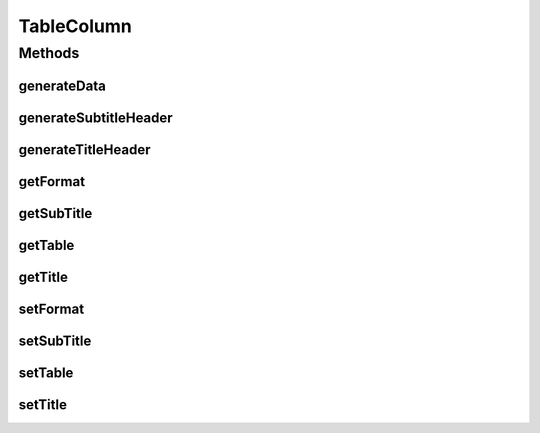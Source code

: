 TableColumn
===========

.. java:package:: org.cloudsimplus.builders.tables
   :noindex:

.. java:type:: public interface TableColumn

   An interface that represents a column of a table generated using a \ :java:ref:`Table`\ .

   :author: Manoel Campos da Silva Filho

Methods
-------
generateData
^^^^^^^^^^^^

.. java:method::  String generateData(Object data)
   :outertype: TableColumn

   Generates the string that represents the data of the column, formatted according to the \ :java:ref:`format <getFormat()>`\ .

   :param data: The data of the column to be formatted
   :return: a string containing the formatted column data

generateSubtitleHeader
^^^^^^^^^^^^^^^^^^^^^^

.. java:method::  String generateSubtitleHeader()
   :outertype: TableColumn

   Generates the string that represents the sub-header of the column (if any), containing the column subtitle.

   :return: the generated sub-header string

generateTitleHeader
^^^^^^^^^^^^^^^^^^^

.. java:method::  String generateTitleHeader()
   :outertype: TableColumn

   Generates the string that represents the header of the column, containing the column title.

   :return: the generated header string

getFormat
^^^^^^^^^

.. java:method::  String getFormat()
   :outertype: TableColumn

   :return: The format to be used to display the content of the column, according to the \ :java:ref:`String.format(java.lang.String,java.lang.Object...)`\  (optional).

getSubTitle
^^^^^^^^^^^

.. java:method::  String getSubTitle()
   :outertype: TableColumn

   :return: The subtitle to be displayed below the title of the column (optional).

getTable
^^^^^^^^

.. java:method::  Table getTable()
   :outertype: TableColumn

   :return: The table that the column belongs to.

getTitle
^^^^^^^^

.. java:method::  String getTitle()
   :outertype: TableColumn

   :return: The title to be displayed at the top of the column.

setFormat
^^^^^^^^^

.. java:method::  TableColumn setFormat(String format)
   :outertype: TableColumn

setSubTitle
^^^^^^^^^^^

.. java:method::  TableColumn setSubTitle(String subTitle)
   :outertype: TableColumn

setTable
^^^^^^^^

.. java:method::  TableColumn setTable(Table table)
   :outertype: TableColumn

setTitle
^^^^^^^^

.. java:method::  TableColumn setTitle(String title)
   :outertype: TableColumn

